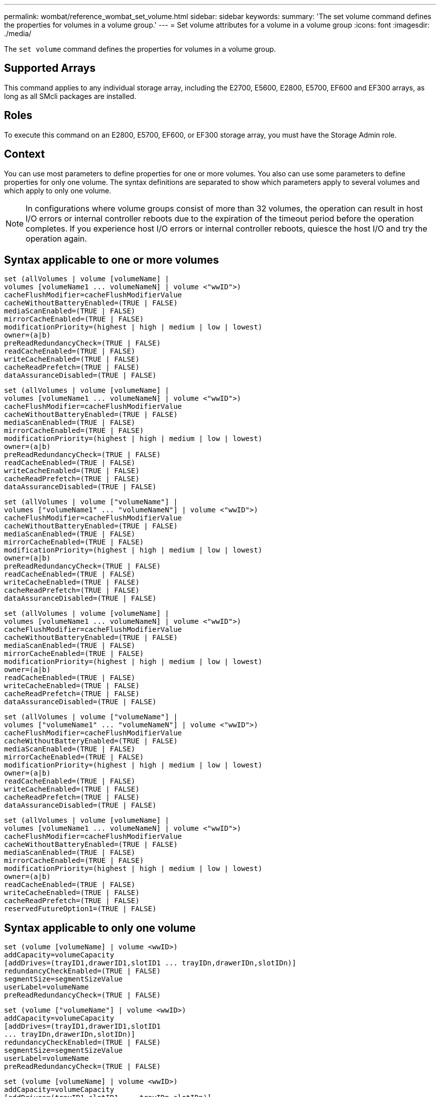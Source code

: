 ---
permalink: wombat/reference_wombat_set_volume.html
sidebar: sidebar
keywords: 
summary: 'The set volume command defines the properties for volumes in a volume group.'
---
= Set volume attributes for a volume in a volume group
:icons: font
:imagesdir: ./media/

[.lead]
The `set volume` command defines the properties for volumes in a volume group.

== Supported Arrays

This command applies to any individual storage array, including the E2700, E5600, E2800, E5700, EF600 and EF300 arrays, as long as all SMcli packages are installed.

== Roles

To execute this command on an E2800, E5700, EF600, or EF300 storage array, you must have the Storage Admin role.

== Context

You can use most parameters to define properties for one or more volumes. You also can use some parameters to define properties for only one volume. The syntax definitions are separated to show which parameters apply to several volumes and which apply to only one volume.

[NOTE]
====
In configurations where volume groups consist of more than 32 volumes, the operation can result in host I/O errors or internal controller reboots due to the expiration of the timeout period before the operation completes. If you experience host I/O errors or internal controller reboots, quiesce the host I/O and try the operation again.
====

== Syntax applicable to one or more volumes

----
set (allVolumes | volume [volumeName] |
volumes [volumeName1 ... volumeNameN] | volume <"wwID">)
cacheFlushModifier=cacheFlushModifierValue
cacheWithoutBatteryEnabled=(TRUE | FALSE)
mediaScanEnabled=(TRUE | FALSE)
mirrorCacheEnabled=(TRUE | FALSE)
modificationPriority=(highest | high | medium | low | lowest)
owner=(a|b)
preReadRedundancyCheck=(TRUE | FALSE)
readCacheEnabled=(TRUE | FALSE)
writeCacheEnabled=(TRUE | FALSE)
cacheReadPrefetch=(TRUE | FALSE)
dataAssuranceDisabled=(TRUE | FALSE)
----

----
set (allVolumes | volume [volumeName] |
volumes [volumeName1 ... volumeNameN] | volume <"wwID">)
cacheFlushModifier=cacheFlushModifierValue
cacheWithoutBatteryEnabled=(TRUE | FALSE)
mediaScanEnabled=(TRUE | FALSE)
mirrorCacheEnabled=(TRUE | FALSE)
modificationPriority=(highest | high | medium | low | lowest)
owner=(a|b)
preReadRedundancyCheck=(TRUE | FALSE)
readCacheEnabled=(TRUE | FALSE)
writeCacheEnabled=(TRUE | FALSE)
cacheReadPrefetch=(TRUE | FALSE)
dataAssuranceDisabled=(TRUE | FALSE)
----

----
set (allVolumes | volume ["volumeName"] |
volumes ["volumeName1" ... "volumeNameN"] | volume <"wwID">)
cacheFlushModifier=cacheFlushModifierValue
cacheWithoutBatteryEnabled=(TRUE | FALSE)
mediaScanEnabled=(TRUE | FALSE)
mirrorCacheEnabled=(TRUE | FALSE)
modificationPriority=(highest | high | medium | low | lowest)
owner=(a|b)
preReadRedundancyCheck=(TRUE | FALSE)
readCacheEnabled=(TRUE | FALSE)
writeCacheEnabled=(TRUE | FALSE)
cacheReadPrefetch=(TRUE | FALSE)
dataAssuranceDisabled=(TRUE | FALSE)
----

----
set (allVolumes | volume [volumeName] |
volumes [volumeName1 ... volumeNameN] | volume <"wwID">)
cacheFlushModifier=cacheFlushModifierValue
cacheWithoutBatteryEnabled=(TRUE | FALSE)
mediaScanEnabled=(TRUE | FALSE)
mirrorCacheEnabled=(TRUE | FALSE)
modificationPriority=(highest | high | medium | low | lowest)
owner=(a|b)
readCacheEnabled=(TRUE | FALSE)
writeCacheEnabled=(TRUE | FALSE)
cacheReadPrefetch=(TRUE | FALSE)
dataAssuranceDisabled=(TRUE | FALSE)
----

----
set (allVolumes | volume ["volumeName"] |
volumes ["volumeName1" ... "volumeNameN"] | volume <"wwID">)
cacheFlushModifier=cacheFlushModifierValue
cacheWithoutBatteryEnabled=(TRUE | FALSE)
mediaScanEnabled=(TRUE | FALSE)
mirrorCacheEnabled=(TRUE | FALSE)
modificationPriority=(highest | high | medium | low | lowest)
owner=(a|b)
readCacheEnabled=(TRUE | FALSE)
writeCacheEnabled=(TRUE | FALSE)
cacheReadPrefetch=(TRUE | FALSE)
dataAssuranceDisabled=(TRUE | FALSE)
----

----
set (allVolumes | volume [volumeName] |
volumes [volumeName1 ... volumeNameN] | volume <"wwID">)
cacheFlushModifier=cacheFlushModifierValue
cacheWithoutBatteryEnabled=(TRUE | FALSE)
mediaScanEnabled=(TRUE | FALSE)
mirrorCacheEnabled=(TRUE | FALSE)
modificationPriority=(highest | high | medium | low | lowest)
owner=(a|b)
readCacheEnabled=(TRUE | FALSE)
writeCacheEnabled=(TRUE | FALSE)
cacheReadPrefetch=(TRUE | FALSE)
reservedFutureOption1=(TRUE | FALSE)
----

== Syntax applicable to only one volume

----
set (volume [volumeName] | volume <wwID>)
addCapacity=volumeCapacity
[addDrives=(trayID1,drawerID1,slotID1 ... trayIDn,drawerIDn,slotIDn)]
redundancyCheckEnabled=(TRUE | FALSE)
segmentSize=segmentSizeValue
userLabel=volumeName
preReadRedundancyCheck=(TRUE | FALSE)
----

----
set (volume ["volumeName"] | volume <wwID>)
addCapacity=volumeCapacity
[addDrives=(trayID1,drawerID1,slotID1
... trayIDn,drawerIDn,slotIDn)]
redundancyCheckEnabled=(TRUE | FALSE)
segmentSize=segmentSizeValue
userLabel=volumeName
preReadRedundancyCheck=(TRUE | FALSE)
----

----
set (volume [volumeName] | volume <wwID>)
addCapacity=volumeCapacity
[addDrives=(trayID1,slotID1 ... trayIDn,slotIDn)]
redundancyCheckEnabled=(TRUE | FALSE)
segmentSize=segmentSizeValue
userLabel=volumeName
preReadRedundancyCheck=(TRUE | FALSE)
----

== Parameters

|===
| Parameter| Description
a|
`allVolumes`
a|
This parameter sets the properties for all of the volumes in the storage array.
a|
`volume`
a|
The name of the volume for which you want to define properties. Enclose the volume name in square brackets ([ ]). If the volume name has special characters or numbers, you must enclose the volume name in double quotation marks (" ") inside square brackets.

a|
`volume`
a|
The World Wide Identifier (WWID) of the volume for which you want to define properties. Enclose the WWID in double quotation marks (" ") inside angle brackets (< >).

[NOTE]
====
When running this command, do not use colon separators in the WWID.
====

a|
`volumes`
a|
The names of several volumes for which you want to define properties. All of the volumes will have the same properties. Enter the names of the volumes using these rules:

* Enclose all of the names in square brackets ([ ]).
* Separate each of the names with a space.

If the volume names have special characters or numbers, enter the names using these rules:

* Enclose all of the names in square brackets ([ ]).
* Enclose each of the names in double quotation marks (" ").
* Separate each of the names with a space.

a|
`cacheFlushModifier`
a|
The maximum amount of time that data for the volume stays in cache before the data is flushed to physical storage. Valid values are listed in the Notes section.
a|
`cacheWithoutBatteryEnabled`
a|
The setting to turn on or turn off caching without batteries. To turn on caching without batteries, set this parameter to `TRUE`. To turn off caching without batteries, set this parameter to `FALSE`.
a|
`mediaScanEnabled`
a|
The setting to turn on or turn off media scan for the volume. To turn on media scan, set this parameter to `TRUE`. To turn off media scan, set this parameter to `FALSE`. (If media scan is disabled at the storage array level, this parameter has no effect.)
a|
`mirrorCacheEnabled`
a|
The setting to turn on or turn off the mirror cache. To turn on the mirror cache, set this parameter to `TRUE`. To turn off the mirror cache, set this parameter to `FALSE`.
a|
`modificationPriority`
a|
The priority for volume modifications while the storage array is operational. Valid values are `highest`, `high`, `medium`, `low`, or `lowest`.
a|
`owner`
a|
The controller that owns the volume. Valid controller identifiers are `a` or `b`, where `a` is the controller in slot A, and `b` is the controller in slot B. Use this parameter only if you want to change the volume owner.
a|
`preReadRedundancyCheck`
a|
The setting to turn on or turn off pre-read redundancy checking. Turning on pre-read redundancy checking verifies the consistency of RAID redundancy data for the stripes containing the read data. Pre-read redundancy checking is performed on read operations only. To turn on pre-read redundancy checking, set this parameter to `TRUE`. To turn off pre-read redundancy checking, set this parameter to `FALSE`.

[NOTE]
====
Do not use this parameter on non-redundant volumes, such as RAID 0 volumes.
====

a|
`readCacheEnabled`
a|
The setting to turn on or turn off the read cache. To turn on the read cache, set this parameter to `TRUE`. To turn off the read cache, set this parameter to `FALSE`.
a|
`writeCacheEnabled`
a|
The setting to turn on or turn off the write cache. To turn on the write cache, set this parameter to `TRUE`. To turn off the write cache, set this parameter to `FALSE`.
a|
`cacheReadPrefetch`
a|
The setting to turn on or turn off cache read prefetch. To turn off cache read prefetch, set this parameter to `FALSE`. To turn on cache read prefetch, set this parameter to `TRUE`.
a|
`dataAssuranceDisabled`
a|
The setting to turn off data assurance for a specific volume.

For this parameter to have meaning, your volume must be capable of data assurance. This parameter changes a volume from one that supports data assurance to a volume that cannot support data assurance.

[NOTE]
====
This option is only valid for enablement if the drives support DA.
====

To remove data assurance from a volume that supports data assurance, set this parameter to `TRUE`.

[NOTE]
====
If you remove data assurance from a volume, you cannot reset data assurance for that volume.
====

To reset data assurance for the data on a volume, from which you removed data assurance, perform these steps:

. Remove the data from the volume.
. Delete the volume.
. Recreate a new volume with the properties of the deleted volume.
. Set data assurance for the new volume.
. Move the data to the new volume.

a|
`addCapacity`
a|
The setting to increase the storage size (capacity) of the volume for which you are defining properties. Size is defined in units of `bytes`, `KB`, `MB`, `GB`, or `TB`. The default value is `bytes`.
a|
`addDrives`
a|
For high-capacity drive trays, specify the tray ID value, the drawer ID value, and the slot ID value for the drive. For low-capacity drive trays, specify the tray ID value and the slot ID value for the drive. Tray ID values are `0` to `99`. Drawer ID values are `1` to `5`.

All slot ID maximums are 24. Slot ID values either begin at 0 or 1, depending on the tray model. Drive trays compatible with E2800 and E5700 controllers have slot ID numbers starting at 0. Drive trays compatible with E2700 and E5600 controllers have slot ID numbers starting at 1.

Enclose the tray ID value, the drawer ID value, and the slot ID value in square brackets ([ ]).

Use this parameter with the `addCapacity` parameter if you need to specify additional drives to accommodate the new size.
a|
`redundancyCheckEnabled`
a|
The setting to turn on or turn off redundancy checking during a media scan. To turn on redundancy checking, set this parameter to `TRUE`. To turn off redundancy checking, set this parameter to `FALSE`.
a|
`segmentSize`
a|
The amount of data (in KB) that the controller writes on a single drive in a volume before writing data on the next drive. Valid values are `8`, `16`, `32`, `64`, `128`, `256`, or `512`.
a|
`userLabel`
a|
The new name that you want to give an existing volume. Enclose the new volume name in double quotation marks (" ").
a|
`preReadRedundancyCheck`
a|
The setting to check the consistency of RAID redundancy data on the stripes during read operations. Do not use this operation for non-redundant volumes, for example RAID Level 0. To check redundancy consistency, set this parameter to `TRUE`. For no stripe checking, set this parameter to `FALSE`.
|===

== Notes

Host I/O errors might result in volume groups with more than 32 volumes. This operation might also result in internal controller reboots due to the expiration of the timeout period before the operation completes. If you experience this issue, quiesce host I/O, and try the operation again.

When you use this command, you can specify one or more of the optional parameters.

You can apply these parameters to only one volume at a time:

* `addCapacity`
* `segmentSize`
* `userLabel`
* `logicalUnitNumber`

== Add capacity, add drives, and segment size

Setting the `addCapacity` parameter, the `addDrives` parameter, or the `segmentSize` parameter starts a long-running operation that you cannot stop. These long-running operations are performed in the background and do not prevent you from running other commands. To show the progress of long-running operations, use the `show volume actionProgress` command.

== Cache flush modifier

Valid values for the cache flush modifier are listed in this table.

|===
| Value| Description
a|
`Immediate`
a|
Data is flushed as soon as it is placed into the cache.
a|
`.25`
a|
Data is flushed after 250 ms.
a|
`.5`
a|
Data is flushed after 500 ms.
a|
`.75`
a|
Data is flushed after 750 ms.
a|
`1`
a|
Data is flushed after 1 s.
a|
`1.5`
a|
Data is flushed after 1500 ms.
a|
`2`
a|
Data is flushed after 2 s.
a|
`5`
a|
Data is flushed after 5 s.
a|
`10`
a|
Data is flushed after 10 s.
a|
`20`
a|
Data is flushed after 20 s.
a|
`60`
a|
Data is flushed after 60 s (1 min.).
a|
`120`
a|
Data is flushed after 120 s (2 min.).
a|
`300`
a|
Data is flushed after 300 s (5 min.).
a|
`1200`
a|
Data is flushed after 1200 s (20 min.).
a|
`3600`
a|
Data is flushed after 3600 s (1 hr).
a|
`Infinite`
a|
Data in cache is not subject to any age or time constraints. The data is flushed based on other criteria that are managed by the controller.
|===

[NOTE]
====
Do not set the value of the `cacheFlushModifier` parameter above 10 seconds. An exception is for testing purposes. After running any tests in which you have set the values of the `cacheFlushModifier` parameter above 10 seconds, return the value of the `cacheFlushModifier` parameter to 10 or fewer seconds.
====

== Cache without battery enabled

Write caching without batteries enables write caching to continue if the controller batteries are completely discharged, not fully charged, or not present. If you set this parameter to `TRUE` without an uninterruptible power supply (UPS) or other backup power source, you can lose data if the power to the storage array fails. This parameter has no effect if write caching is disabled.

== Modification priority

Modification priority defines the amount of system resources that are used when modifying volume properties. If you select the highest priority level, the volume modification uses the most system resources, which decreases the performance for host data transfers.

== Cache read prefetch

The `cacheReadPrefetch` parameter enables the controller to copy additional data blocks into cache while the controller reads and copies data blocks that are requested by the host from the drive into cache. This action increases the chance that a future request for data can be fulfilled from cache. Cache read prefetch is important for multimedia applications that use sequential data transfers. The configuration settings for the storage array that you use determine the number of additional data blocks that the controller reads into cache. Valid values for the `cacheReadPrefetch` parameter are `TRUE` or `FALSE`.

== Segment size

The size of a segment determines how many data blocks that the controller writes on a single drive in a volume before writing data on the next drive. Each data block stores 512 bytes of data. A data block is the smallest unit of storage. The size of a segment determines how many data blocks that it contains. For example, an 8-KB segment holds 16 data blocks. A 64-KB segment holds 128 data blocks.

When you enter a value for the segment size, the value is checked against the supported values that are provided by the controller at run time. If the value that you entered is not valid, the controller returns a list of valid values. Using a single drive for a single request leaves other drives available to simultaneously service other requests.

If the volume is in an environment where a single user is transferring large units of data (such as multimedia), performance is maximized when a single data transfer request is serviced with a single data stripe. (A data stripe is the segment size that is multiplied by the number of drives in the volume group that are used for data transfers.) In this case, multiple drives are used for the same request, but each drive is accessed only once.

For optimal performance in a multiuser database or file system storage environment, set your segment size to minimize the number of drives that are required to satisfy a data transfer request.

== Minimum firmware level

5.00 adds the `addCapacity` parameter.

7.10 adds the `preReadRedundancyCheck` parameter.

7.60 adds the `drawerID` user input.

7.75 adds the `dataAssuranceDisabled` parameter.

8.10 corrects the values for the `cacheFlushModifier` parameter in the cache flush table.
